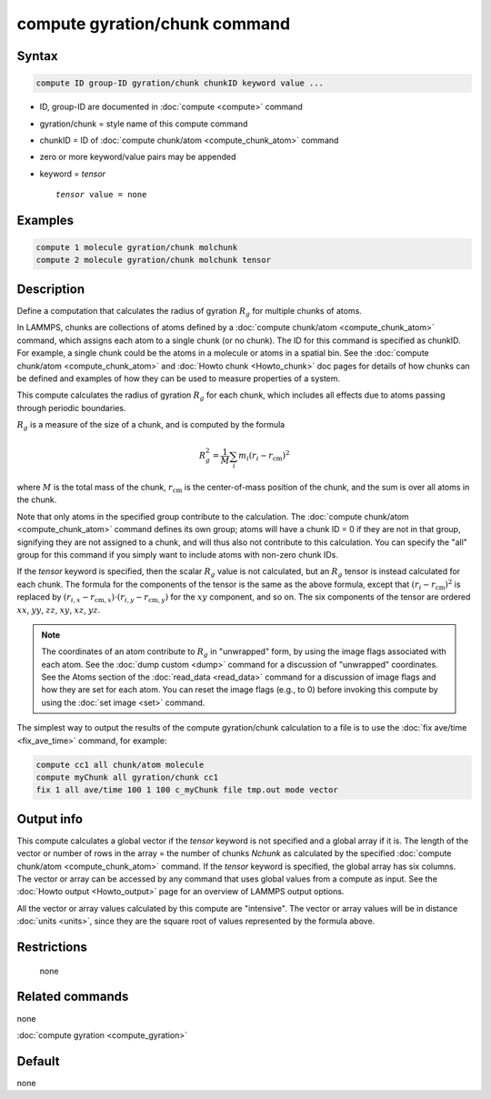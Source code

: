 .. index:: compute gyration/chunk

compute gyration/chunk command
==============================

Syntax
""""""

.. code-block:: LAMMPS

   compute ID group-ID gyration/chunk chunkID keyword value ...

* ID, group-ID are documented in :doc:`compute <compute>` command
* gyration/chunk = style name of this compute command
* chunkID = ID of :doc:`compute chunk/atom <compute_chunk_atom>` command
* zero or more keyword/value pairs may be appended
* keyword = *tensor*

  .. parsed-literal::

       *tensor* value = none

Examples
""""""""

.. code-block:: LAMMPS

   compute 1 molecule gyration/chunk molchunk
   compute 2 molecule gyration/chunk molchunk tensor

Description
"""""""""""

Define a computation that calculates the radius of gyration :math:`R_g` for
multiple chunks of atoms.

In LAMMPS, chunks are collections of atoms defined by a
:doc:`compute chunk/atom <compute_chunk_atom>` command, which assigns each atom
to a single chunk (or no chunk).  The ID for this command is specified
as chunkID.  For example, a single chunk could be the atoms in a
molecule or atoms in a spatial bin.
See the :doc:`compute chunk/atom <compute_chunk_atom>` and
:doc:`Howto chunk <Howto_chunk>`
doc pages for details of how chunks can be defined and examples of how
they can be used to measure properties of a system.

This compute calculates the radius of gyration :math:`R_g` for each chunk,
which includes all effects due to atoms passing through periodic
boundaries.

:math:`R_g` is a measure of the size of a chunk, and is computed by the
formula

.. math::

   R_g^2 = \frac{1}{M} \sum_i m_i (r_i - r_{\text{cm}})^2

where :math:`M` is the total mass of the chunk, :math:`r_{\text{cm}}` is
the center-of-mass position of the chunk, and the sum is over all atoms in the
chunk.

Note that only atoms in the specified group contribute to the
calculation.  The :doc:`compute chunk/atom <compute_chunk_atom>` command
defines its own group; atoms will have a chunk ID = 0 if they are not
in that group, signifying they are not assigned to a chunk, and will
thus also not contribute to this calculation.  You can specify the
"all" group for this command if you simply want to include atoms with
non-zero chunk IDs.

If the *tensor* keyword is specified, then the scalar :math:`R_g` value is not
calculated, but an :math:`R_g` tensor is instead calculated for each chunk.
The formula for the components of the tensor is the same as the above
formula, except that :math:`(r_i - r_{\text{cm}})^2` is replaced by
:math:`(r_{i,x} - r_{\text{cm},x}) \cdot (r_{i,y} - r_{\text{cm},y})` for the
:math:`xy` component, and so on.  The six components of the tensor are
ordered :math:`xx`, :math:`yy`, :math:`zz`, :math:`xy`, :math:`xz`, :math:`yz`.

.. note::

   The coordinates of an atom contribute to :math:`R_g` in "unwrapped" form,
   by using the image flags associated with each atom.  See the :doc:`dump custom <dump>`
   command for a discussion of "unwrapped" coordinates.
   See the Atoms section of the :doc:`read_data <read_data>` command for a
   discussion of image flags and how they are set for each atom.  You can
   reset the image flags (e.g., to 0) before invoking this compute by
   using the :doc:`set image <set>` command.

The simplest way to output the results of the compute gyration/chunk
calculation to a file is to use the :doc:`fix ave/time <fix_ave_time>`
command, for example:

.. code-block:: LAMMPS

   compute cc1 all chunk/atom molecule
   compute myChunk all gyration/chunk cc1
   fix 1 all ave/time 100 1 100 c_myChunk file tmp.out mode vector

Output info
"""""""""""

This compute calculates a global vector if the *tensor* keyword is not
specified and a global array if it is.  The length of the vector or
number of rows in the array = the number of chunks *Nchunk* as
calculated by the specified :doc:`compute chunk/atom <compute_chunk_atom>`
command.  If the *tensor* keyword is specified, the global array has six
columns.  The vector or array can
be accessed by any command that uses global values from a compute as
input.  See the :doc:`Howto output <Howto_output>` page for an
overview of LAMMPS output options.

All the vector or array values calculated by this compute are
"intensive".  The vector or array values will be in distance
:doc:`units <units>`, since they are the square root of values
represented by the formula above.

Restrictions
""""""""""""
 none

Related commands
""""""""""""""""

none


:doc:`compute gyration <compute_gyration>`

Default
"""""""

none
